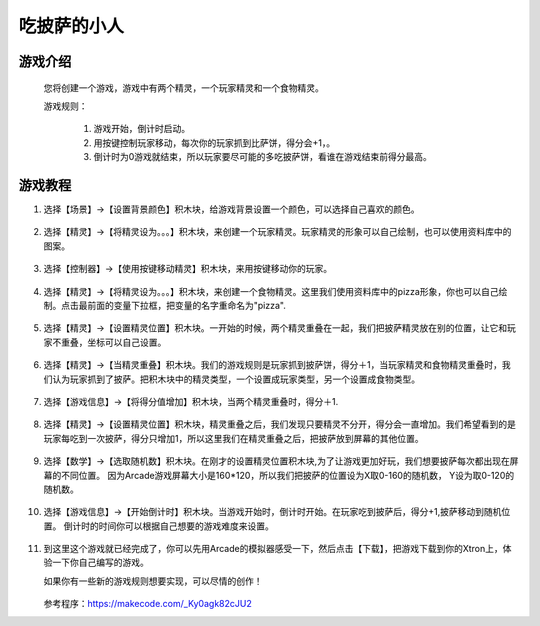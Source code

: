 吃披萨的小人
=============

游戏介绍
----------
    您将创建一个游戏，游戏中有两个精灵，一个玩家精灵和一个食物精灵。

    游戏规则：

     1. 游戏开始，倒计时启动。
     2. 用按键控制玩家移动，每次你的玩家抓到比萨饼，得分会+1，。
     3. 倒计时为0游戏就结束，所以玩家要尽可能的多吃披萨饼，看谁在游戏结束前得分最高。

游戏教程
---------

1. 选择【场景】->【设置背景颜色】积木块，给游戏背景设置一个颜色，可以选择自己喜欢的颜色。

    .. image:: images/pizza1.png

2. 选择【精灵】->【将精灵设为。。。】积木块，来创建一个玩家精灵。玩家精灵的形象可以自己绘制，也可以使用资料库中的图案。

    .. image:: images/pizza2.png

3. 选择【控制器】->【使用按键移动精灵】积木块，来用按键移动你的玩家。

    .. image:: images/pizza3.png

4. 选择【精灵】->【将精灵设为。。。】积木块，来创建一个食物精灵。这里我们使用资料库中的pizza形象，你也可以自己绘制。点击最前面的变量下拉框，把变量的名字重命名为"pizza".

    .. image:: images/pizza4.png

5. 选择【精灵】->【设置精灵位置】积木块。一开始的时候，两个精灵重叠在一起，我们把披萨精灵放在别的位置，让它和玩家不重叠，坐标可以自己设置。

    .. image:: images/pizza5.png

6. 选择【精灵】->【当精灵重叠】积木块。我们的游戏规则是玩家抓到披萨饼，得分＋1，当玩家精灵和食物精灵重叠时，我们认为玩家抓到了披萨。把积木块中的精灵类型，一个设置成玩家类型，另一个设置成食物类型。

    .. image:: images/pizza6.png

7. 选择【游戏信息】->【将得分值增加】积木块，当两个精灵重叠时，得分＋1.

    .. image:: images/pizza7.png

8. 选择【精灵】->【设置精灵位置】积木块，精灵重叠之后，我们发现只要精灵不分开，得分会一直增加。我们希望看到的是玩家每吃到一次披萨，得分只增加1，所以这里我们在精灵重叠之后，把披萨放到屏幕的其他位置。

    .. image:: images/pizza8.png

9. 选择【数学】->【选取随机数】积木块。在刚才的设置精灵位置积木块,为了让游戏更加好玩，我们想要披萨每次都出现在屏幕的不同位置。
   因为Arcade游戏屏幕大小是160*120，所以我们把披萨的位置设为X取0-160的随机数， Y设为取0-120的随机数。 

    .. image:: images/pizza9.png

10. 选择【游戏信息】->【开始倒计时】积木块。当游戏开始时，倒计时开始。在玩家吃到披萨后，得分+1,披萨移动到随机位置。
    倒计时的时间你可以根据自己想要的游戏难度来设置。

        .. image:: images/pizza10.png

11. 到这里这个游戏就已经完成了，你可以先用Arcade的模拟器感受一下，然后点击【下载】，把游戏下载到你的Xtron上，体验一下你自己编写的游戏。
    
    如果你有一些新的游戏规则想要实现，可以尽情的创作！

        .. image:: images/pizza11.gif

    参考程序：https://makecode.com/_Ky0agk82cJU2